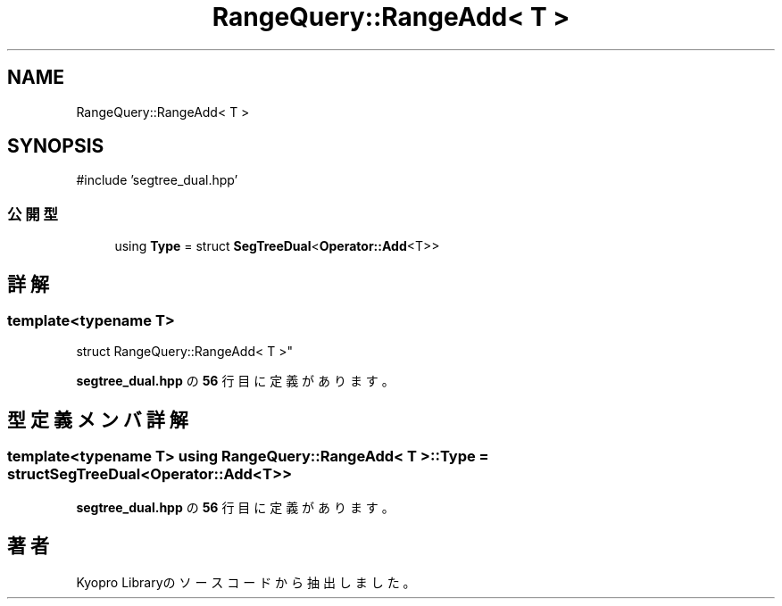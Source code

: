 .TH "RangeQuery::RangeAdd< T >" 3 "Kyopro Library" \" -*- nroff -*-
.ad l
.nh
.SH NAME
RangeQuery::RangeAdd< T >
.SH SYNOPSIS
.br
.PP
.PP
\fR#include 'segtree_dual\&.hpp'\fP
.SS "公開型"

.in +1c
.ti -1c
.RI "using \fBType\fP = struct \fBSegTreeDual\fP<\fBOperator::Add\fP<T>>"
.br
.in -1c
.SH "詳解"
.PP 

.SS "template<typename T>
.br
struct RangeQuery::RangeAdd< T >"
.PP
 \fBsegtree_dual\&.hpp\fP の \fB56\fP 行目に定義があります。
.SH "型定義メンバ詳解"
.PP 
.SS "template<typename T> using \fBRangeQuery::RangeAdd\fP< T >::Type = struct \fBSegTreeDual\fP<\fBOperator::Add\fP<T>>"

.PP
 \fBsegtree_dual\&.hpp\fP の \fB56\fP 行目に定義があります。

.SH "著者"
.PP 
 Kyopro Libraryのソースコードから抽出しました。
